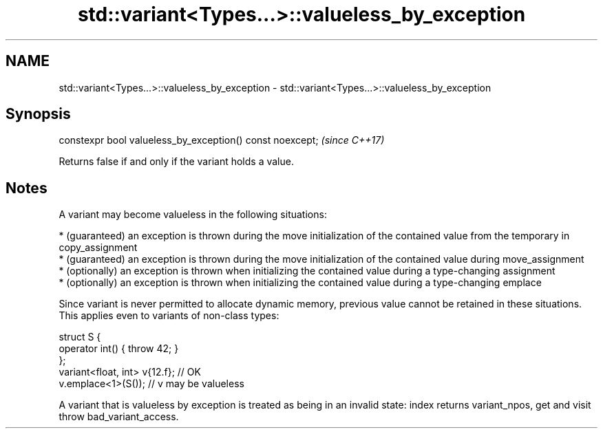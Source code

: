 .TH std::variant<Types...>::valueless_by_exception 3 "2020.03.24" "http://cppreference.com" "C++ Standard Libary"
.SH NAME
std::variant<Types...>::valueless_by_exception \- std::variant<Types...>::valueless_by_exception

.SH Synopsis

  constexpr bool valueless_by_exception() const noexcept;  \fI(since C++17)\fP

  Returns false if and only if the variant holds a value.

.SH Notes

  A variant may become valueless in the following situations:

  * (guaranteed) an exception is thrown during the move initialization of the contained value from the temporary in copy_assignment
  * (guaranteed) an exception is thrown during the move initialization of the contained value during move_assignment
  * (optionally) an exception is thrown when initializing the contained value during a type-changing assignment
  * (optionally) an exception is thrown when initializing the contained value during a type-changing emplace

  Since variant is never permitted to allocate dynamic memory, previous value cannot be retained in these situations.
  This applies even to variants of non-class types:

    struct S {
        operator int() { throw 42; }
    };
    variant<float, int> v{12.f}; // OK
    v.emplace<1>(S()); // v may be valueless

  A variant that is valueless by exception is treated as being in an invalid state: index returns variant_npos, get and visit throw bad_variant_access.




